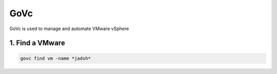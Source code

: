 GoVc
----

GoVc is used to manage and automate VMware vSphere 

1.  Find a VMware
^^^^^^^^^^^^^^^^^

.. code-block:: bash

	govc find vm -name *jadsh*

